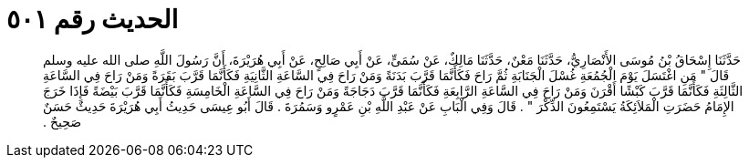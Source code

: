 
= الحديث رقم ٥٠١

[quote.hadith]
حَدَّثَنَا إِسْحَاقُ بْنُ مُوسَى الأَنْصَارِيُّ، حَدَّثَنَا مَعْنٌ، حَدَّثَنَا مَالِكٌ، عَنْ سُمَىٍّ، عَنْ أَبِي صَالِحٍ، عَنْ أَبِي هُرَيْرَةَ، أَنَّ رَسُولَ اللَّهِ صلى الله عليه وسلم قَالَ ‏"‏ مَنِ اغْتَسَلَ يَوْمَ الْجُمُعَةِ غُسْلَ الْجَنَابَةِ ثُمَّ رَاحَ فَكَأَنَّمَا قَرَّبَ بَدَنَةً وَمَنْ رَاحَ فِي السَّاعَةِ الثَّانِيَةِ فَكَأَنَّمَا قَرَّبَ بَقَرَةً وَمَنْ رَاحَ فِي السَّاعَةِ الثَّالِثَةِ فَكَأَنَّمَا قَرَّبَ كَبْشًا أَقْرَنَ وَمَنْ رَاحَ فِي السَّاعَةِ الرَّابِعَةِ فَكَأَنَّمَا قَرَّبَ دَجَاجَةً وَمَنْ رَاحَ فِي السَّاعَةِ الْخَامِسَةِ فَكَأَنَّمَا قَرَّبَ بَيْضَةً فَإِذَا خَرَجَ الإِمَامُ حَضَرَتِ الْمَلاَئِكَةُ يَسْتَمِعُونَ الذِّكْرَ ‏"‏ ‏.‏ قَالَ وَفِي الْبَابِ عَنْ عَبْدِ اللَّهِ بْنِ عَمْرٍو وَسَمُرَةَ ‏.‏ قَالَ أَبُو عِيسَى حَدِيثُ أَبِي هُرَيْرَةَ حَدِيثٌ حَسَنٌ صَحِيحٌ ‏.‏